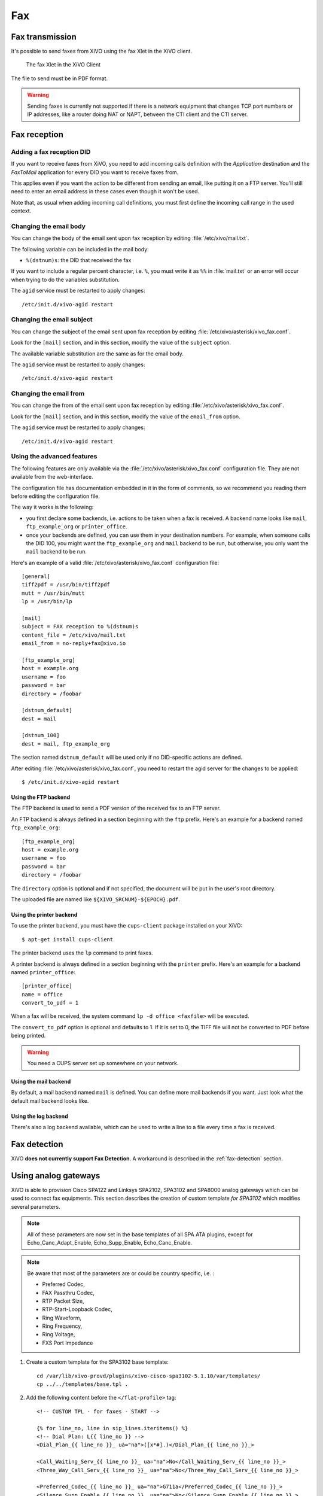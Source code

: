 ***
Fax
***

Fax transmission
================

It's possible to send faxes from XiVO using the fax Xlet in the XiVO client.

.. figure:: images/xivoclient-fax.png

   The fax Xlet in the XiVO Client


The file to send must be in PDF format.

.. warning:: Sending faxes is currently not supported if there is a network equipment that changes
 TCP port numbers or IP addresses, like a router doing NAT or NAPT, between the CTI client and the
 CTI server.


Fax reception
=============

Adding a fax reception DID
--------------------------

If you want to receive faxes from XiVO, you need to add incoming calls definition with the
`Application` destination and the `FaxToMail` application for every DID you want to receive faxes
from.

This applies even if you want the action to be different from sending an email, like putting it on a
FTP server. You'll still need to enter an email address in these cases even though it won't be used.

Note that, as usual when adding incoming call definitions, you must first define the incoming call
range in the used context.

.. figure:: images/Fax_recv_adding.png


Changing the email body
-----------------------

You can change the body of the email sent upon fax reception by editing :file:`/etc/xivo/mail.txt`.

The following variable can be included in the mail body:

* ``%(dstnum)s``: the DID that received the fax

If you want to include a regular percent character, i.e. ``%``, you must write it as ``%%`` in
:file:`mail.txt` or an error will occur when trying to do the variables substitution.

The ``agid`` service must be restarted to apply changes::

 /etc/init.d/xivo-agid restart


Changing the email subject
--------------------------

You can change the subject of the email sent upon fax reception by editing
:file:`/etc/xivo/asterisk/xivo_fax.conf`.

Look for the ``[mail]`` section, and in this section, modify the value of the ``subject`` option.

The available variable substitution are the same as for the email body.

The ``agid`` service must be restarted to apply changes::

 /etc/init.d/xivo-agid restart


Changing the email from
-----------------------

You can change the from of the email sent upon fax reception by editing
:file:`/etc/xivo/asterisk/xivo_fax.conf`.

Look for the ``[mail]`` section, and in this section, modify the value of the ``email_from`` option.

The ``agid`` service must be restarted to apply changes::

 /etc/init.d/xivo-agid restart


Using the advanced features
---------------------------

The following features are only available via the :file:`/etc/xivo/asterisk/xivo_fax.conf`
configuration file. They are not available from the web-interface.

The configuration file has documentation embedded in it in the form of comments, so we recommend you
reading them before editing the configuration file.

The way it works is the following:

* you first declare some backends, i.e. actions to be taken when a fax is received. A backend name
  looks like ``mail``, ``ftp_example_org`` or ``printer_office``.
* once your backends are defined, you can use them in your destination numbers. For example, when
  someone calls the DID 100, you might want the ``ftp_example_org`` and ``mail`` backend to be run,
  but otherwise, you only want the ``mail`` backend to be run.

Here's an example of a valid :file:`/etc/xivo/asterisk/xivo_fax.conf` configuration file::

   [general]
   tiff2pdf = /usr/bin/tiff2pdf
   mutt = /usr/bin/mutt
   lp = /usr/bin/lp

   [mail]
   subject = FAX reception to %(dstnum)s
   content_file = /etc/xivo/mail.txt
   email_from = no-reply+fax@xivo.io

   [ftp_example_org]
   host = example.org
   username = foo
   password = bar
   directory = /foobar

   [dstnum_default]
   dest = mail

   [dstnum_100]
   dest = mail, ftp_example_org

The section named ``dstnum_default`` will be used only if no DID-specific actions are defined.

After editing :file:`/etc/xivo/asterisk/xivo_fax.conf`, you need to restart the agid server
for the changes to be applied::

   $ /etc/init.d/xivo-agid restart


Using the FTP backend
^^^^^^^^^^^^^^^^^^^^^

The FTP backend is used to send a PDF version of the received fax to an FTP server.

An FTP backend is always defined in a section beginning with the ``ftp`` prefix. Here's an example
for a backend named ``ftp_example_org``::

   [ftp_example_org]
   host = example.org
   username = foo
   password = bar
   directory = /foobar


The ``directory`` option is optional and if not specified, the document will be put in the user's
root directory.

The uploaded file are named like ``${XIVO_SRCNUM}-${EPOCH}.pdf``.


Using the printer backend
^^^^^^^^^^^^^^^^^^^^^^^^^

To use the printer backend, you must have the ``cups-client`` package installed on your XiVO::

   $ apt-get install cups-client

The printer backend uses the ``lp`` command to print faxes.

A printer backend is always defined in a section beginning with the ``printer`` prefix.
Here's an example for a backend named ``printer_office``::

   [printer_office]
   name = office
   convert_to_pdf = 1

When a fax will be received, the system command ``lp -d office <faxfile>`` will be executed.

The ``convert_to_pdf`` option is optional and defaults to 1. If it is set to 0, the TIFF file will
not be converted to PDF before being printed.

.. warning:: You need a CUPS server set up somewhere on your network.


Using the mail backend
^^^^^^^^^^^^^^^^^^^^^^

By default, a mail backend named ``mail`` is defined. You can define more mail backends if you
want. Just look what the default mail backend looks like.


Using the log backend
^^^^^^^^^^^^^^^^^^^^^

There's also a log backend available, which can be used to write a line to a file every time a fax
is received.


Fax detection
=============

XiVO **does not currently support Fax Detection**. A workaround is described in the :ref:`fax-detection` section.


.. _fax-analog-gateway:

Using analog gateways
=====================

XiVO is able to provision Cisco SPA122 and Linksys SPA2102, SPA3102 and SPA8000 analog gateways which can be used to
connect fax equipments. This section describes the creation of custom template *for SPA3102* which
modifies several parameters.

.. note:: All of these parameters are now set in the base templates of all SPA ATA plugins, except for Echo_Canc_Adapt_Enable, Echo_Supp_Enable, Echo_Canc_Enable.
.. note:: Be aware that most of the parameters are or could be country specific, i.e. :

   * Preferred Codec,
   * FAX Passthru Codec,
   * RTP Packet Size,
   * RTP-Start-Loopback Codec,
   * Ring Waveform,
   * Ring Frequency,
   * Ring Voltage,
   * FXS Port Impedance

#. Create a custom template for the SPA3102 base template::

    cd /var/lib/xivo-provd/plugins/xivo-cisco-spa3102-5.1.10/var/templates/
    cp ../../templates/base.tpl .

#. Add the following content before the ``</flat-profile>`` tag::

    <!-- CUSTOM TPL - for faxes - START -->

    {% for line_no, line in sip_lines.iteritems() %}
    <!-- Dial Plan: L{{ line_no }} -->
    <Dial_Plan_{{ line_no }}_ ua="na">([x*#].)</Dial_Plan_{{ line_no }}_>

    <Call_Waiting_Serv_{{ line_no }}_ ua="na">No</Call_Waiting_Serv_{{ line_no }}_>
    <Three_Way_Call_Serv_{{ line_no }}_ ua="na">No</Three_Way_Call_Serv_{{ line_no }}_>

    <Preferred_Codec_{{ line_no }}_ ua="na">G711a</Preferred_Codec_{{ line_no }}_>
    <Silence_Supp_Enable_{{ line_no }}_ ua="na">No</Silence_Supp_Enable_{{ line_no }}_>
    <Echo_Canc_Adapt_Enable_{{ line_no }}_ ua="na">No</Echo_Canc_Adapt_Enable_{{ line_no }}_>
    <Echo_Supp_Enable_{{ line_no }}_ ua="na">No</Echo_Supp_Enable_{{ line_no }}_>
    <Echo_Canc_Enable_{{ line_no }}_ ua="na">No</Echo_Canc_Enable_{{ line_no }}_>
    <Use_Pref_Codec_Only_{{ line_no }}_ ua="na">yes</Use_Pref_Codec_Only_{{ line_no }}_>
    <DTMF_Tx_Mode_{{ line_no }}_ ua="na">Normal</DTMF_Tx_Mode_{{ line_no }}_>

    <FAX_Enable_T38_{{ line_no }}_ ua="na">Yes</FAX_Enable_T38_{{ line_no }}_>
    <FAX_T38_Redundancy_{{ line_no }}_ ua="na">1</FAX_T38_Redundancy_{{ line_no }}_>
    <FAX_Passthru_Method_{{ line_no }}_ ua="na">ReINVITE</FAX_Passthru_Method_{{ line_no }}_>
    <FAX_Passthru_Codec_{{ line_no }}_ ua="na">G711a</FAX_Passthru_Codec_{{ line_no }}_>
    <FAX_Disable_ECAN_{{ line_no }}_ ua="na">yes</FAX_Disable_ECAN_{{ line_no }}_>
    <FAX_Tone_Detect_Mode_{{ line_no }}_ ua="na">caller or callee</FAX_Tone_Detect_Mode_{{ line_no }}_>

    <Network_Jitter_Level_{{ line_no }}_ ua="na">very high</Network_Jitter_Level_{{ line_no }}_>
    <Jitter_Buffer_Adjustment_{{ line_no }}_ ua="na">disable</Jitter_Buffer_Adjustment_{{ line_no }}_>
    {% endfor %}

    <!-- SIP Parameters -->
    <RTP_Packet_Size ua="na">0.020</RTP_Packet_Size>
    <RTP-Start-Loopback_Codec ua="na">G711a</RTP-Start-Loopback_Codec>

    <!-- Regional parameters -->
    <Ring_Waveform ua="rw">Sinusoid</Ring_Waveform> <!-- options: Sinusoid/Trapezoid -->
    <Ring_Frequency ua="rw">50</Ring_Frequency>
    <Ring_Voltage ua="rw">85</Ring_Voltage>

    <FXS_Port_Impedance ua="na">600+2.16uF</FXS_Port_Impedance>
    <Caller_ID_Method ua="na">Bellcore(N.Amer,China)</Caller_ID_Method>
    <Caller_ID_FSK_Standard ua="na">bell 202</Caller_ID_FSK_Standard>

    <!-- CUSTOM TPL - for faxes - END -->

#. Reconfigure the devices with::

    provd_pycli -c 'devices.using_plugin("xivo-cisco-spa3102-5.1.10").reconfigure()'

#. Then reboot the devices::

    provd_pycli -c 'devices.using_plugin("xivo-cisco-spa3102-5.1.10").synchronize()'


Most of this template can be copy/pasted for a SPA2102 or SPA8000.


Using a SIP Trunk
=================

Fax transmission, to be successful, *MUST* use G.711 codec. Fax streams cannot be encoded with
lossy compression codecs (like G.729a).

That said, you may want to establish a SIP trunk using G.729a for all other communications to save
bandwith. Here's a way to be able to receive a fax in this configuration.

.. note:: There are some prerequisites:

     * your SIP Trunk must offer both G.729a and G.711 codecs
     * your fax users must have a customized outgoing calleridnum (for the codec change is based on
       this variable)

#. We assume that outgoing call rules and fax users with their DID are created
#. Create the file :file:`/etc/asterisk/extensions_extra.d/fax.conf` with the following content::

    ;; For faxes :
    ; The following subroutine forces inbound and outbound codec to alaw.
    ; For outbound codec selection we must set the variable with inheritance.
    ; Must be set on each Fax DID
    [pre-incall-fax]
    exten = s,1,NoOp(### Force alaw codec on both inbound (operator side) and outbound (analog gw side) when calling a Fax ###)
    exten = s,n,Set(SIP_CODEC_INBOUND=alaw)
    exten = s,n,Set(__SIP_CODEC_OUTBOUND=alaw)
    exten = s,n,Return()

    ; The following subroutine forces outbound codec to alaw based on outgoing callerid number
    ; For outbound codec selection we must set the variable with inheritance.
    ; Must be set on each outgoing call rule
    [pre-outcall-fax]
    exten = s,1,NoOp(### Force alaw codec if caller is a Fax ###)
    exten = s,n,GotoIf($["${CALLERID(num)}" = "0112697845"]?alaw:)
    exten = s,n,GotoIf($["${CALLERID(num)}" = "0112697846"]?alaw:end)
    exten = s,n(alaw),Set(__SIP_CODEC_OUTBOUND=alaw)
    exten = s,n(end),Return()

#. For each Fax users' DID add the following string in the ``Preprocess subroutine`` field::

    pre-incall-fax

#. For each Outgoing call rule add the the following string in the ``Preprocess subroutine`` field::

    pre-outcall-fax
